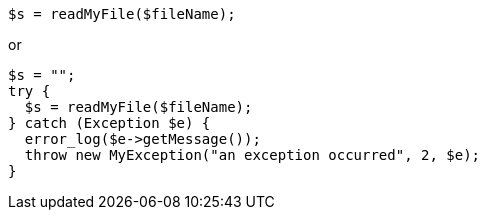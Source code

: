 [source,php]
----
$s = readMyFile($fileName);
----

or

[source,php]
----
$s = "";
try { 
  $s = readMyFile($fileName);
} catch (Exception $e) {
  error_log($e->getMessage());
  throw new MyException("an exception occurred", 2, $e);
}
----
